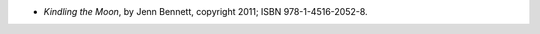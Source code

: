 .. title: Recent Reading: Jenn Bennett
.. slug: jenn-bennett
.. date: 2011-08-05 00:00:00 UTC-05:00
.. tags: recent reading,paranormal,adventure,romance
.. category: books/read/2011/08
.. link: 
.. description: 
.. type: text


* `Kindling the Moon`, by Jenn Bennett, copyright 2011;
  ISBN 978-1-4516-2052-8.
